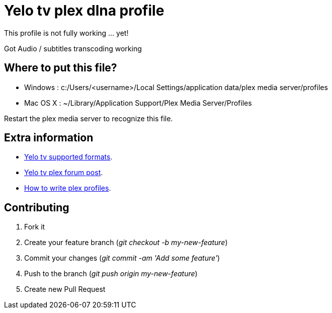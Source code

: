 = Yelo tv plex dlna profile

This profile is not fully working ... yet!

Got Audio / subtitles transcoding working

== Where to put this file?

* Windows : c:/Users/<username>/Local Settings/application data/plex media server/profiles
* Mac OS X : ~/Library/Application Support/Plex Media Server/Profiles

Restart the plex media server to recognize this file.

== Extra information

* http://klantenservice.telenet.be/content/welke-formaten-van-foto-s-filmpjes-en-muziek-kan-ik-via-yelo-tv-delen-op-mijn-tv[Yelo tv supported formats].
* http://forums.plexapp.com/index.php/topic/69973-osmosys-dms-dlna-profile[Yelo tv plex forum post].
* http://forums.plexapp.com/index.php/topic/73702-writing-profiles-for-dlna-devices[How to write plex profiles].

== Contributing

. Fork it
. Create your feature branch (_git checkout -b my-new-feature_)
. Commit your changes (_git commit -am 'Add some feature'_)
. Push to the branch (_git push origin my-new-feature_)
. Create new Pull Request
